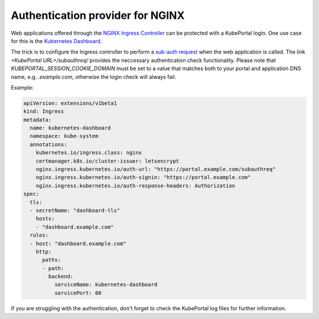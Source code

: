Authentication provider for NGINX
#################################

Web applications offered through the `NGINX Ingress Controller <https://kubernetes.github.io/ingress-nginx/>`_ can be
protected with a KubePortal login. One use case for this is the `Kubernetes Dashboard <https://github.com/kubernetes/dashboard>`_.

The trick is to configure the Ingress controller to perform a 
`sub-auth request <https://kubernetes.github.io/ingress-nginx/examples/auth/oauth-external-auth/>`_ when the web
application is called. The link `<KubePortal URL>/subauthreq/` provides the neccessary
authentication check functionality. Please note that `KUBEPORTAL_SESSION_COOKIE_DOMAIN` must be set to a value
that matches both to your portal and application DNS name, e.g. `.example.com`, otherwise the login check will always fail.

Example:

.. code-block:: 

  apiVersion: extensions/v1beta1
  kind: Ingress
  metadata:
    name: kubernetes-dashboard
    namespace: kube-system
    annotations:
      kubernetes.io/ingress.class: nginx
      certmanager.k8s.io/cluster-issuer: letsencrypt
      nginx.ingress.kubernetes.io/auth-url: "https://portal.example.com/subauthreq"
      nginx.ingress.kubernetes.io/auth-signin: "https://portal.example.com"
      nginx.ingress.kubernetes.io/auth-response-headers: Authorization
  spec:
    tls:
    - secretName: "dashboard-tls"
      hosts:
      - "dashboard.example.com"
    rules:
    - host: "dashboard.example.com"
      http: 
        paths: 
        - path:
          backend:
            serviceName: kubernetes-dashboard
            servicePort: 80


If you are struggling with the authentication, don't forget to check the KubePortal log files for further information.
